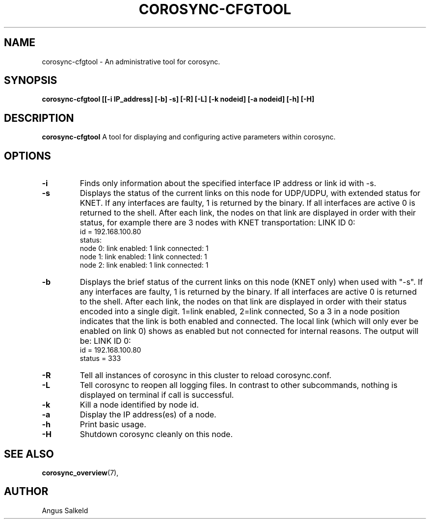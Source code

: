 .\" 
.\" * Copyright (C) 2010-2018 Red Hat, Inc.
.\" *
.\" * All rights reserved.
.\" *
.\" * Author: Angus Salkeld <asalkeld@redhat.com>
.\" *
.\" * This software licensed under BSD license, the text of which follows:
.\" *
.\" * Redistribution and use in source and binary forms, with or without
.\" * modification, are permitted provided that the following conditions are met:
.\" *
.\" * - Redistributions of source code must retain the above copyright notice,
.\" *   this list of conditions and the following disclaimer.
.\" * - Redistributions in binary form must reproduce the above copyright notice,
.\" *   this list of conditions and the following disclaimer in the documentation
.\" *   and/or other materials provided with the distribution.
.\" * - Neither the name of the MontaVista Software, Inc. nor the names of its
.\" *   contributors may be used to endorse or promote products derived from this
.\" *   software without specific prior written permission.
.\" *
.\" * THIS SOFTWARE IS PROVIDED BY THE COPYRIGHT HOLDERS AND CONTRIBUTORS "AS IS"
.\" * AND ANY EXPRESS OR IMPLIED WARRANTIES, INCLUDING, BUT NOT LIMITED TO, THE
.\" * IMPLIED WARRANTIES OF MERCHANTABILITY AND FITNESS FOR A PARTICULAR PURPOSE
.\" * ARE DISCLAIMED. IN NO EVENT SHALL THE COPYRIGHT OWNER OR CONTRIBUTORS BE
.\" * LIABLE FOR ANY DIRECT, INDIRECT, INCIDENTAL, SPECIAL, EXEMPLARY, OR
.\" * CONSEQUENTIAL DAMAGES (INCLUDING, BUT NOT LIMITED TO, PROCUREMENT OF
.\" * SUBSTITUTE GOODS OR SERVICES; LOSS OF USE, DATA, OR PROFITS; OR BUSINESS
.\" * INTERRUPTION) HOWEVER CAUSED AND ON ANY THEORY OF LIABILITY, WHETHER IN
.\" * CONTRACT, STRICT LIABILITY, OR TORT (INCLUDING NEGLIGENCE OR OTHERWISE)
.\" * ARISING IN ANY WAY OUT OF THE USE OF THIS SOFTWARE, EVEN IF ADVISED OF
.\" * THE POSSIBILITY OF SUCH DAMAGE.
.\" */
.TH "COROSYNC-CFGTOOL" "8" "2019-02-13" "" ""
.SH "NAME"
corosync-cfgtool \- An administrative tool for corosync.
.SH "SYNOPSIS"
.B corosync\-cfgtool [[\-i IP_address] [\-b] \-s] [\-R] [\-L] [\-k nodeid] [\-a nodeid] [\-h] [\-H]
.SH "DESCRIPTION"
.B corosync\-cfgtool
A tool for displaying and configuring active parameters within corosync.
.SH "OPTIONS"
.TP
.B -i
Finds only information about the specified interface IP address or link id with -s.
.TP 
.B -s
Displays the status of the current links on this node for UDP/UDPU, with extended status
for KNET. If any interfaces are faulty, 1 is returned by the binary. If all interfaces are
active 0 is returned to the shell.
After each link, the nodes on that link are displayed in order with their status,
for example there are 3 nodes with KNET transportation:
LINK ID 0:
    id     = 192.168.100.80
    status:
        node 0: link enabled: 1     link connected: 1
        node 1: link enabled: 1     link connected: 1
        node 2: link enabled: 1     link connected: 1
.TP
.B -b
Displays the brief status of the current links on this node (KNET only) when used
with "-s". If any interfaces are faulty, 1 is returned by the binary. If all interfaces
are active 0 is returned to the shell.
After each link, the nodes on that link are displayed in order with their status
encoded into a single digit. 1=link enabled, 2=link connected, So a 3 in
a node position indicates that the link is both enabled and connected.
The local link (which will only ever be enabled on link 0) shows as enabled but
not connected for internal reasons.
The output will be:
LINK ID 0:
    id     = 192.168.100.80
    status = 333
.TP
.B -R
Tell all instances of corosync in this cluster to reload corosync.conf.
.TP
.B -L
Tell corosync to reopen all logging files. In contrast to other subcommands,
nothing is displayed on terminal if call is successful.
.TP
.B -k
Kill a node identified by node id.
.TP
.B -a
Display the IP address(es) of a node.
.TP
.B -h
Print basic usage.
.TP
.B -H
Shutdown corosync cleanly on this node.
.SH "SEE ALSO"
.BR corosync_overview (7),
.SH "AUTHOR"
Angus Salkeld
.PP 

